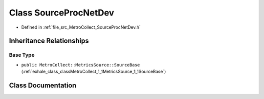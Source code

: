 .. _exhale_class_classMetroCollect_1_1MetricsSource_1_1SourceProcNetDev:

Class SourceProcNetDev
======================

- Defined in :ref:`file_src_MetroCollect_SourceProcNetDev.h`


Inheritance Relationships
-------------------------

Base Type
*********

- ``public MetroCollect::MetricsSource::SourceBase`` (:ref:`exhale_class_classMetroCollect_1_1MetricsSource_1_1SourceBase`)


Class Documentation
-------------------


.. doxygenclass:: MetroCollect::MetricsSource::SourceProcNetDev
   :members:
   :protected-members:
   :undoc-members: